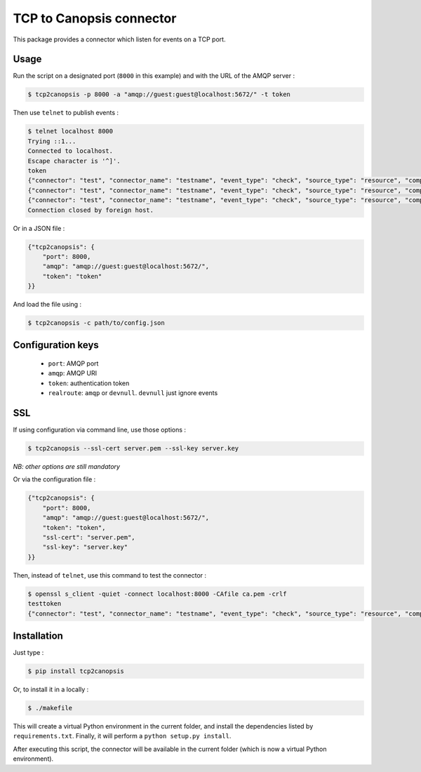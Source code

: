 TCP to Canopsis connector
=========================

.. image:: https://travis-ci.org/linkdd/tcp2canopsis.svg?branch=master


This package provides a connector which listen for events on a TCP port.

Usage
-----

Run the script on a designated port (``8000`` in this example) and with the URL
of the AMQP server :

.. code-block::

   $ tcp2canopsis -p 8000 -a "amqp://guest:guest@localhost:5672/" -t token

Then use ``telnet`` to publish events :

.. code-block::

   $ telnet localhost 8000
   Trying ::1...
   Connected to localhost.
   Escape character is '^]'.
   token
   {"connector": "test", "connector_name": "testname", "event_type": "check", "source_type": "resource", "component": "testcmp", "resource": "testrsrc", "state": 0, "output": "test output"}
   {"connector": "test", "connector_name": "testname", "event_type": "check", "source_type": "resource", "component": "testcmp", "resource": "testrsrc", "state": 1, "output": "test output 2"}
   {"connector": "test", "connector_name": "testname", "event_type": "check", "source_type": "resource", "component": "testcmp", "resource": "testrsrc", "state": 0, "output": "test output 3"}
   Connection closed by foreign host.

Or in a JSON file :

.. code-block:: javascript

   {"tcp2canopsis": {
       "port": 8000,
       "amqp": "amqp://guest:guest@localhost:5672/",
       "token": "token"
   }}

And load the file using :

.. code-block::

   $ tcp2canopsis -c path/to/config.json


Configuration keys
------------------

 - ``port``: AMQP port
 - ``amqp``: AMQP URI
 - ``token``: authentication token
 - ``realroute``: ``amqp`` or ``devnull``. ``devnull`` just ignore events

SSL
---

If using configuration via command line, use those options :

.. code-block::

   $ tcp2canopsis --ssl-cert server.pem --ssl-key server.key

*NB: other options are still mandatory*

Or via the configuration file :

.. code-block:: javascript

   {"tcp2canopsis": {
       "port": 8000,
       "amqp": "amqp://guest:guest@localhost:5672/",
       "token": "token",
       "ssl-cert": "server.pem",
       "ssl-key": "server.key"
   }}

Then, instead of ``telnet``, use this command to test the connector :

.. code-block::

   $ openssl s_client -quiet -connect localhost:8000 -CAfile ca.pem -crlf
   testtoken
   {"connector": "test", "connector_name": "testname", "event_type": "check", "source_type": "resource", "component": "testcmp", "resource": "testrsrc", "state": 0, "output": "test output"}


Installation
------------

Just type :

.. code-block::

   $ pip install tcp2canopsis

Or, to install it in a locally :

.. code-block::

   $ ./makefile

This will create a virtual Python environment in the current folder, and install the dependencies listed by ``requirements.txt``.
Finally, it will perform a ``python setup.py install``.

After executing this script, the connector will be available in the current folder (which is now a virtual Python environment).
